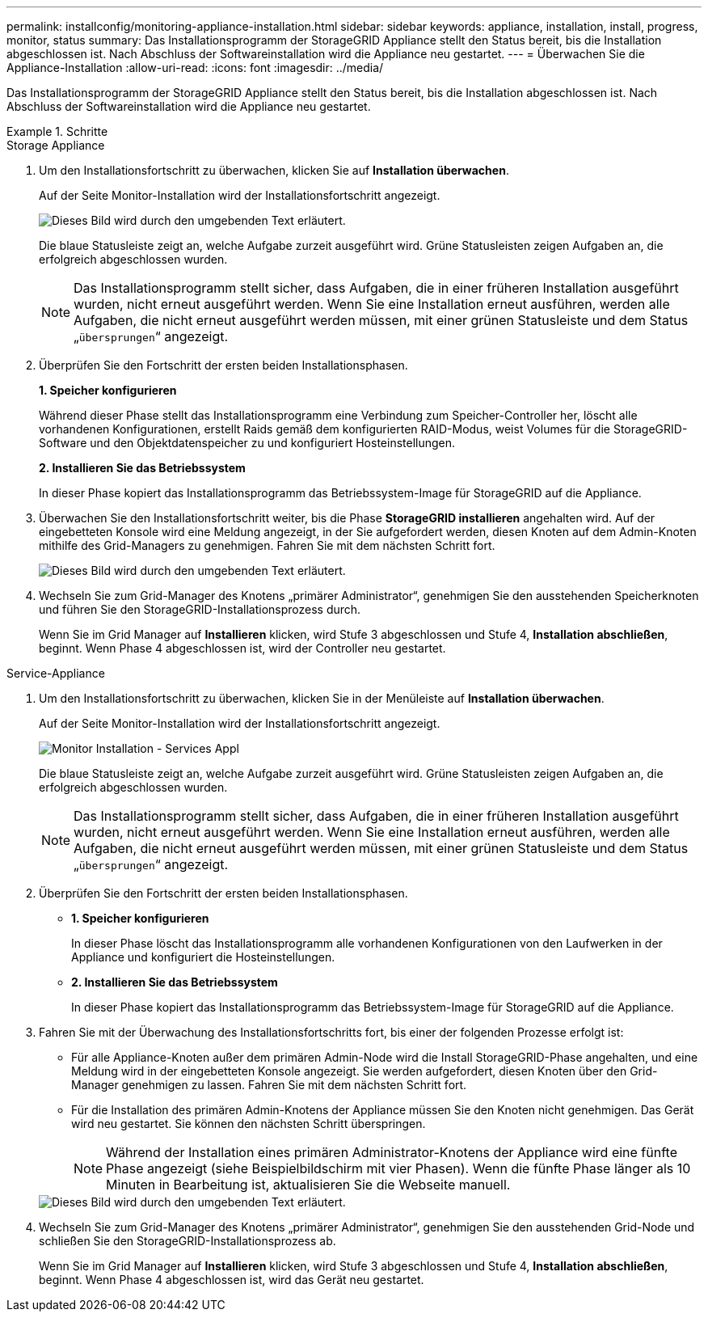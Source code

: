---
permalink: installconfig/monitoring-appliance-installation.html 
sidebar: sidebar 
keywords: appliance, installation, install, progress, monitor, status 
summary: Das Installationsprogramm der StorageGRID Appliance stellt den Status bereit, bis die Installation abgeschlossen ist. Nach Abschluss der Softwareinstallation wird die Appliance neu gestartet. 
---
= Überwachen Sie die Appliance-Installation
:allow-uri-read: 
:icons: font
:imagesdir: ../media/


[role="lead"]
Das Installationsprogramm der StorageGRID Appliance stellt den Status bereit, bis die Installation abgeschlossen ist. Nach Abschluss der Softwareinstallation wird die Appliance neu gestartet.

.Schritte
[role="tabbed-block"]
====
.Storage Appliance
--
. Um den Installationsfortschritt zu überwachen, klicken Sie auf *Installation überwachen*.
+
Auf der Seite Monitor-Installation wird der Installationsfortschritt angezeigt.

+
image::../media/monitor_installation_configure_storage.gif[Dieses Bild wird durch den umgebenden Text erläutert.]

+
Die blaue Statusleiste zeigt an, welche Aufgabe zurzeit ausgeführt wird. Grüne Statusleisten zeigen Aufgaben an, die erfolgreich abgeschlossen wurden.

+

NOTE: Das Installationsprogramm stellt sicher, dass Aufgaben, die in einer früheren Installation ausgeführt wurden, nicht erneut ausgeführt werden. Wenn Sie eine Installation erneut ausführen, werden alle Aufgaben, die nicht erneut ausgeführt werden müssen, mit einer grünen Statusleiste und dem Status „`übersprungen`“ angezeigt.

. Überprüfen Sie den Fortschritt der ersten beiden Installationsphasen.
+
*1. Speicher konfigurieren*

+
Während dieser Phase stellt das Installationsprogramm eine Verbindung zum Speicher-Controller her, löscht alle vorhandenen Konfigurationen, erstellt Raids gemäß dem konfigurierten RAID-Modus, weist Volumes für die StorageGRID-Software und den Objektdatenspeicher zu und konfiguriert Hosteinstellungen.

+
*2. Installieren Sie das Betriebssystem*

+
In dieser Phase kopiert das Installationsprogramm das Betriebssystem-Image für StorageGRID auf die Appliance.

. Überwachen Sie den Installationsfortschritt weiter, bis die Phase *StorageGRID installieren* angehalten wird. Auf der eingebetteten Konsole wird eine Meldung angezeigt, in der Sie aufgefordert werden, diesen Knoten auf dem Admin-Knoten mithilfe des Grid-Managers zu genehmigen. Fahren Sie mit dem nächsten Schritt fort.
+
image::../media/monitor_installation_install_sgws.gif[Dieses Bild wird durch den umgebenden Text erläutert.]

. Wechseln Sie zum Grid-Manager des Knotens „primärer Administrator“, genehmigen Sie den ausstehenden Speicherknoten und führen Sie den StorageGRID-Installationsprozess durch.
+
Wenn Sie im Grid Manager auf *Installieren* klicken, wird Stufe 3 abgeschlossen und Stufe 4, *Installation abschließen*, beginnt. Wenn Phase 4 abgeschlossen ist, wird der Controller neu gestartet.



--
.Service-Appliance
--
. Um den Installationsfortschritt zu überwachen, klicken Sie in der Menüleiste auf *Installation überwachen*.
+
Auf der Seite Monitor-Installation wird der Installationsfortschritt angezeigt.

+
image::../media/monitor_installation_services_appl.png[Monitor Installation - Services Appl]

+
Die blaue Statusleiste zeigt an, welche Aufgabe zurzeit ausgeführt wird. Grüne Statusleisten zeigen Aufgaben an, die erfolgreich abgeschlossen wurden.

+

NOTE: Das Installationsprogramm stellt sicher, dass Aufgaben, die in einer früheren Installation ausgeführt wurden, nicht erneut ausgeführt werden. Wenn Sie eine Installation erneut ausführen, werden alle Aufgaben, die nicht erneut ausgeführt werden müssen, mit einer grünen Statusleiste und dem Status „`übersprungen`“ angezeigt.

. Überprüfen Sie den Fortschritt der ersten beiden Installationsphasen.
+
** *1. Speicher konfigurieren*
+
In dieser Phase löscht das Installationsprogramm alle vorhandenen Konfigurationen von den Laufwerken in der Appliance und konfiguriert die Hosteinstellungen.

** *2. Installieren Sie das Betriebssystem*
+
In dieser Phase kopiert das Installationsprogramm das Betriebssystem-Image für StorageGRID auf die Appliance.



. Fahren Sie mit der Überwachung des Installationsfortschritts fort, bis einer der folgenden Prozesse erfolgt ist:
+
** Für alle Appliance-Knoten außer dem primären Admin-Node wird die Install StorageGRID-Phase angehalten, und eine Meldung wird in der eingebetteten Konsole angezeigt. Sie werden aufgefordert, diesen Knoten über den Grid-Manager genehmigen zu lassen. Fahren Sie mit dem nächsten Schritt fort.
** Für die Installation des primären Admin-Knotens der Appliance müssen Sie den Knoten nicht genehmigen. Das Gerät wird neu gestartet. Sie können den nächsten Schritt überspringen.
+

NOTE: Während der Installation eines primären Administrator-Knotens der Appliance wird eine fünfte Phase angezeigt (siehe Beispielbildschirm mit vier Phasen). Wenn die fünfte Phase länger als 10 Minuten in Bearbeitung ist, aktualisieren Sie die Webseite manuell.

+
image::../media/monitor_installation_install_sgws.gif[Dieses Bild wird durch den umgebenden Text erläutert.]



. Wechseln Sie zum Grid-Manager des Knotens „primärer Administrator“, genehmigen Sie den ausstehenden Grid-Node und schließen Sie den StorageGRID-Installationsprozess ab.
+
Wenn Sie im Grid Manager auf *Installieren* klicken, wird Stufe 3 abgeschlossen und Stufe 4, *Installation abschließen*, beginnt. Wenn Phase 4 abgeschlossen ist, wird das Gerät neu gestartet.



--
====